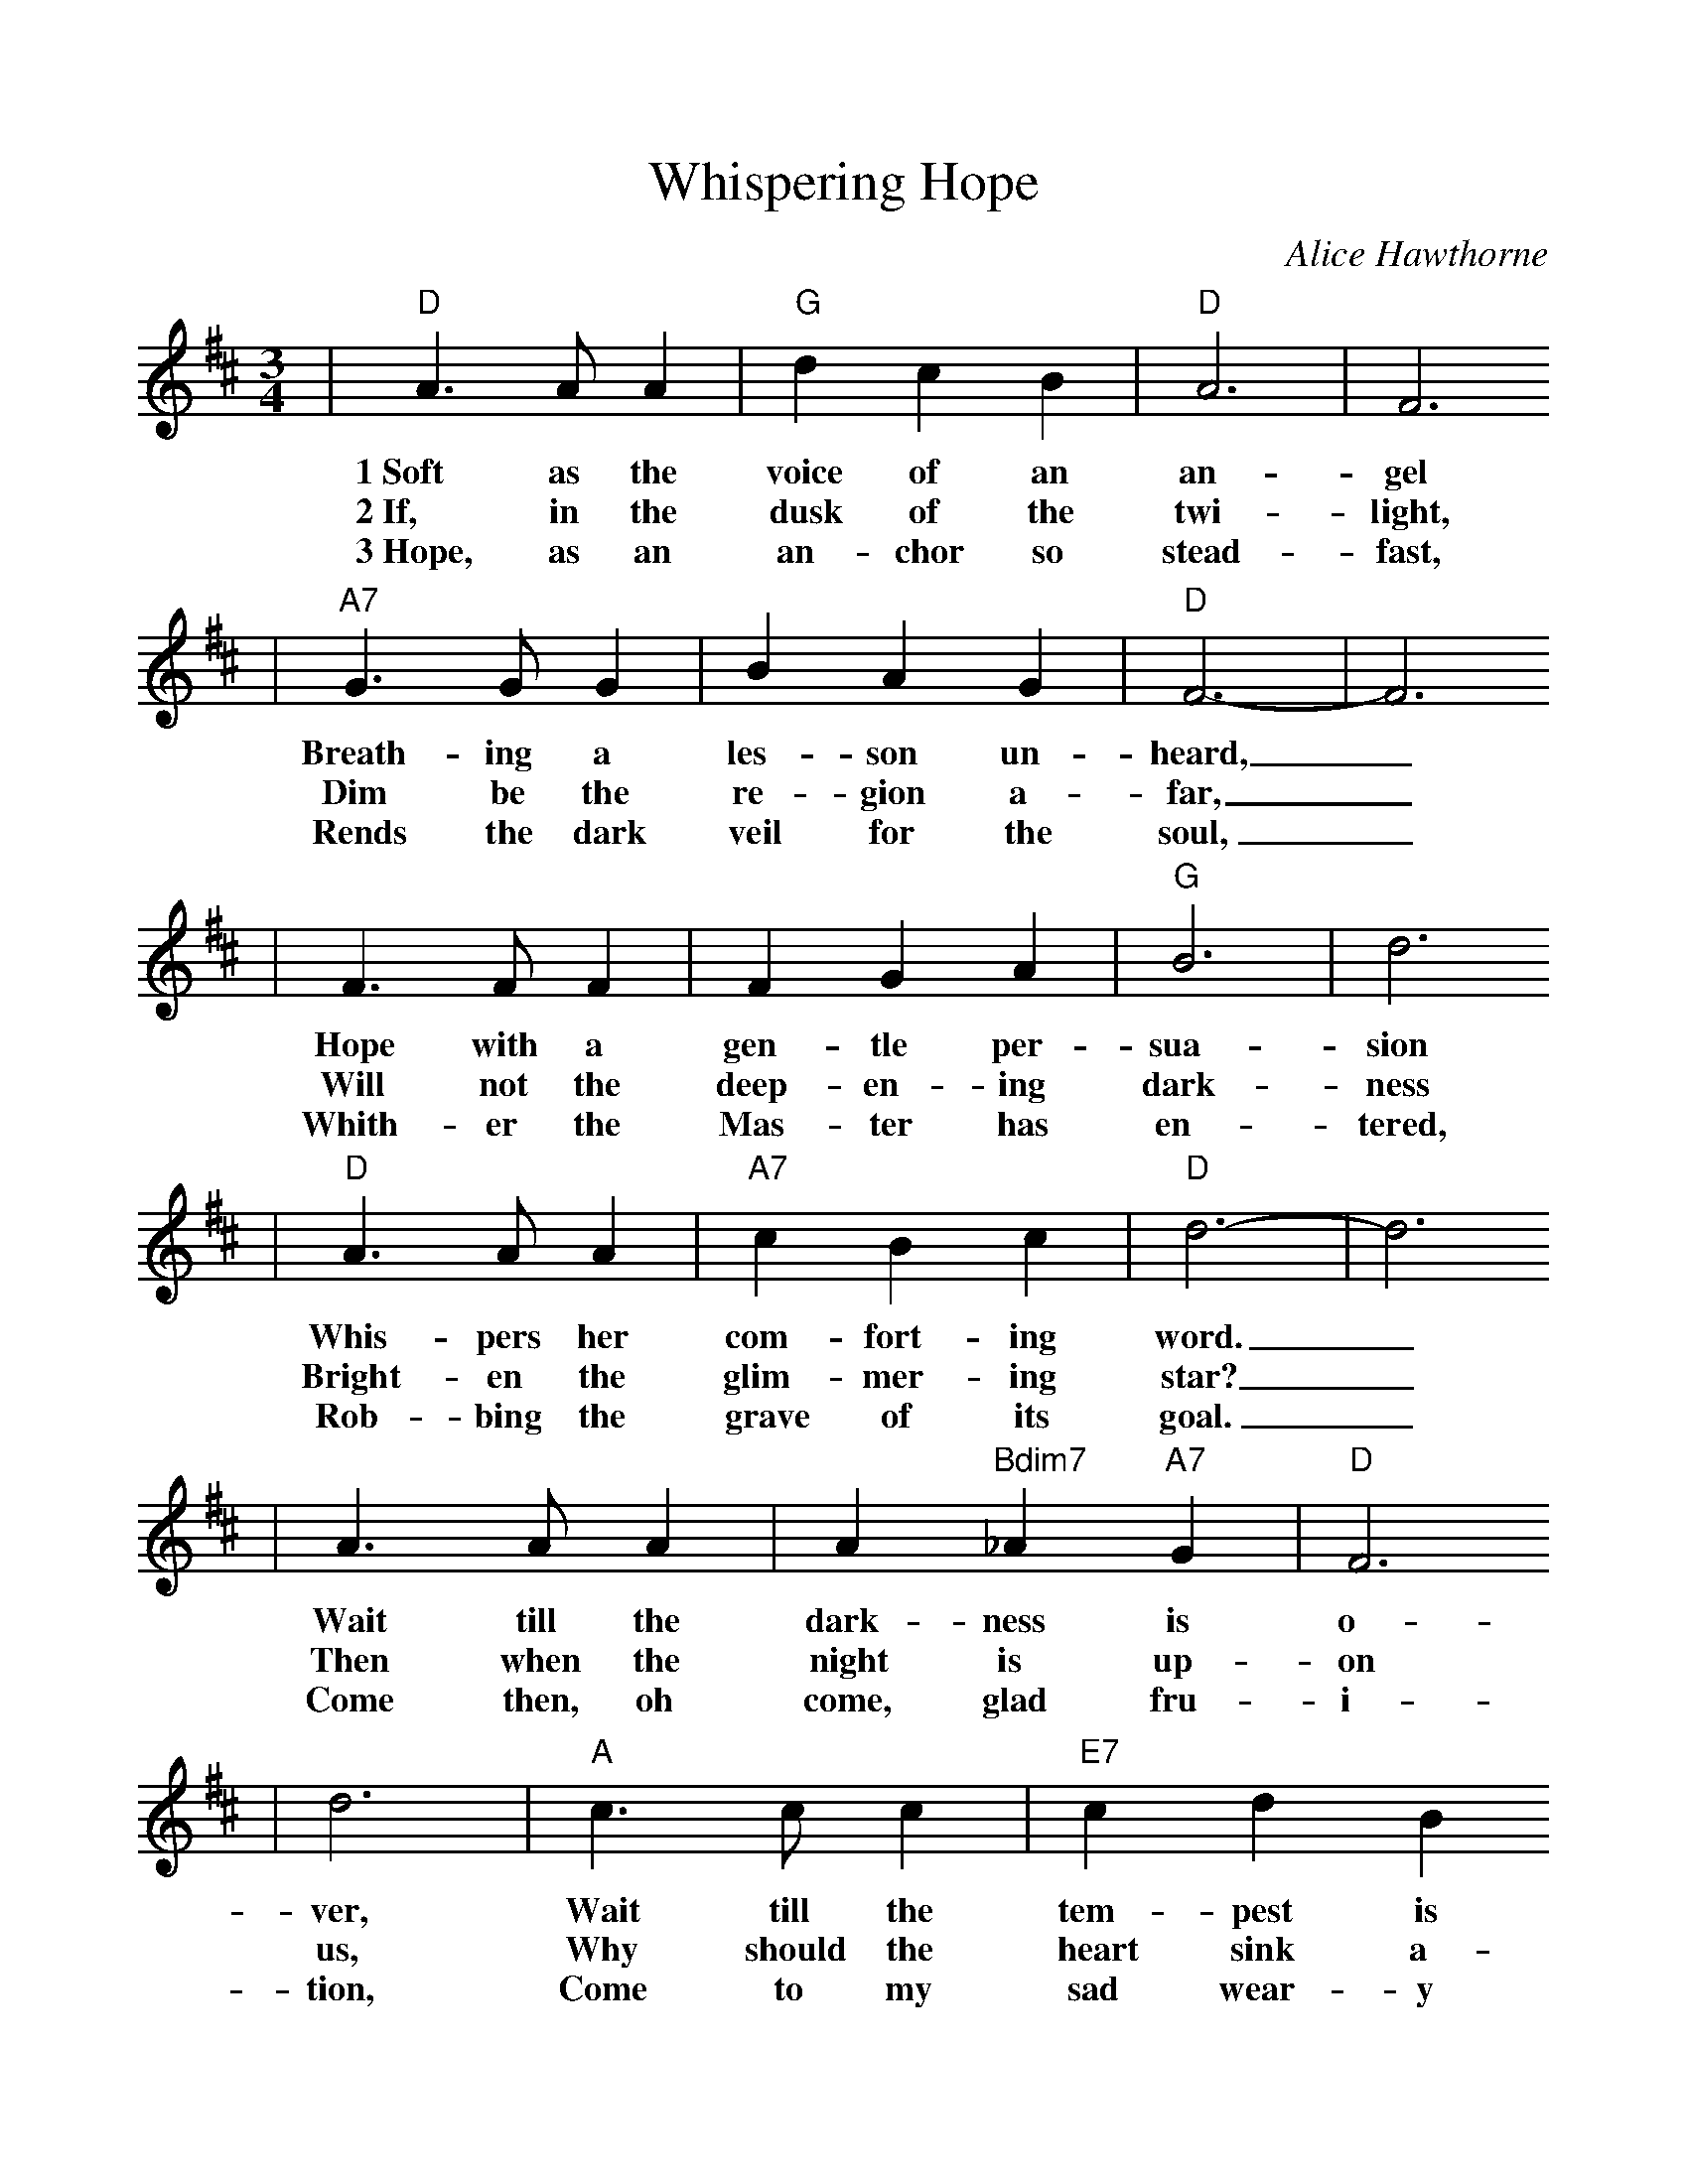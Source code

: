%%scale 1.0
%%format dulcimer.fmt
X: 1
T:Whispering Hope
C:Alice Hawthorne
M:3/4%(3/4, 4/4, 6/8)
L:1/4%(1/8, 1/4)
V:1 clef=treble
K:D%(D, C)
|"D"A3/2 A/2 A|"G"d c B|"D"A3|F3
w:1~Soft as the voice of an an-gel
w:2~If, in the dusk of the twi-light,
w:3~Hope, as an an-chor so stead-fast,
|"A7"G3/2 G/2 G|B A G|"D"F3-|F3
w:Breath-ing a les-son un-heard,_
w:Dim be the re-gion a-far,_
w:Rends the dark veil for the soul,_
| F3/2  F/2  F| F  G  A|"G"B3|d3
w:Hope with a gen-tle per-sua-sion
w:Will not the deep-en-ing dark-ness
w:Whith-er the Mas-ter has  en-tered,
|"D"A3/2 A/2 A|"A7"c B c|"D"d3-|d3
w:Whis-pers her com-fort-ing word._
w:Bright-en the glim-mer-ing star?_
w:Rob-bing the grave of its goal._
|A3/2 A/2 A|A "Bdim7"_A "A7"G|"D"F3
w:Wait till the dark-ness is  o-
w:Then when the night is up-on
w:Come then, oh come, glad fru-i-
|d3|"A"c3/2 c/2 c|"E7"c d B
w:ver, Wait till the tem-pest is
w:us, Why should the heart sink a-
w:tion, Come to my sad wear-y
|"A"A3-|"A7"A3|"D"d3/2 d/2 d|"G"d c B
w:done,_ Hope for the sun-shine to-
w:way?_ When the dark mid-night is
w:heart._ come, O Thou blest hope of
|"D"A3|d3|F3/2 F/2 F
w:mor-row Af-ter the
w:o-ver, Watch for the
w:glo-ry, Nev-er, O
|"A7"A G E|"D"D3-|D3|
w:show-er is gone._
w:break-ing of day._
w:nev-er de-part._
|"A7"A3-|A B c|"D"d3-|d c d
w:Whis-_per-ing hope,_ O how
|"A7"e3-|e d e|"D"f3|A3
w:wel-_come Thy voice,_
|"G"B3-|B c d|"D"A3-|A A F
w:Mak-_ing my heart_ in its
|"A7"G3|A A G|"D"F3-|F3||
w:sor-_row re-joice._
